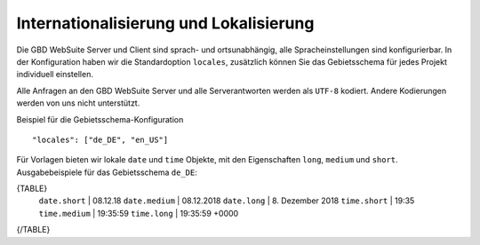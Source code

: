 Internationalisierung und Lokalisierung
=======================================

Die GBD WebSuite Server und Client sind sprach- und ortsunabhängig, alle Spracheinstellungen sind konfigurierbar. In der Konfiguration haben wir die Standardoption ``locales``, zusätzlich können Sie das Gebietsschema für jedes Projekt individuell einstellen.

Alle Anfragen an den GBD WebSuite Server und alle Serverantworten werden als ``UTF-8`` kodiert. Andere Kodierungen werden von uns nicht unterstützt.

Beispiel für die Gebietsschema-Konfiguration ::

    "locales": ["de_DE", "en_US"]

Für Vorlagen bieten wir lokale ``date`` und ``time`` Objekte, mit den Eigenschaften ``long``, ``medium`` und ``short``. Ausgabebeispiele für das Gebietsschema ``de_DE``:

{TABLE}
    ``date.short`` | 08.12.18
    ``date.medium`` | 08.12.2018
    ``date.long`` | 8\. Dezember 2018
    ``time.short`` | 19:35
    ``time.medium`` | 19:35:59
    ``time.long`` | 19:35:59 +0000
{/TABLE}
